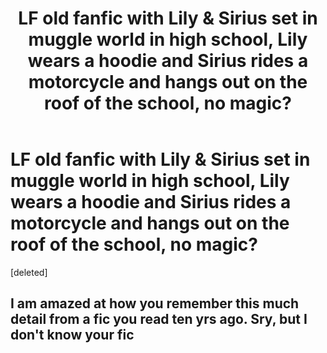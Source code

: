#+TITLE: LF old fanfic with Lily & Sirius set in muggle world in high school, Lily wears a hoodie and Sirius rides a motorcycle and hangs out on the roof of the school, no magic?

* LF old fanfic with Lily & Sirius set in muggle world in high school, Lily wears a hoodie and Sirius rides a motorcycle and hangs out on the roof of the school, no magic?
:PROPERTIES:
:Score: 0
:DateUnix: 1614373462.0
:DateShort: 2021-Feb-27
:FlairText: What's That Fic?
:END:
[deleted]


** I am amazed at how you remember this much detail from a fic you read ten yrs ago. Sry, but I don't know your fic
:PROPERTIES:
:Author: Lys_456
:Score: 1
:DateUnix: 1614394980.0
:DateShort: 2021-Feb-27
:END:
